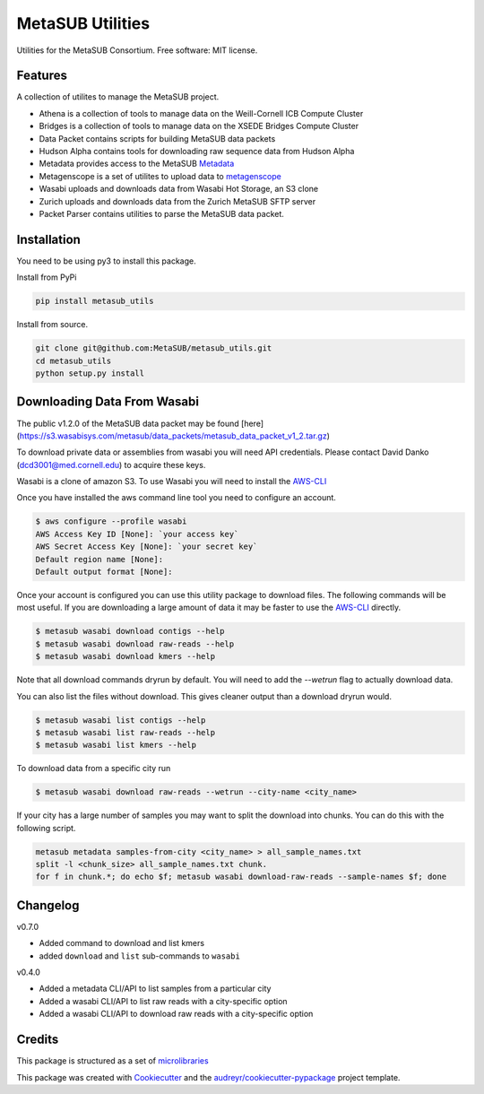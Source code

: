 =================
MetaSUB Utilities
=================


.. image:: https://img.shields.io/pypi/v/metasub_utils.svg
        :target: https://pypi.python.org/pypi/metasub_utils

.. image:: https://circleci.com/gh/MetaSUB/metasub_utils.svg?style=svg
        :target: https://circleci.com/gh/MetaSUB/metasub_utils

.. image:: https://www.codefactor.io/Content/badges/A.svg
        :target: https://www.codefactor.io/repository/github/metasub/metasub_utils

Utilities for the MetaSUB Consortium. Free software: MIT license.


Features
--------

A collection of utilites to manage the MetaSUB project.

- Athena is a collection of tools to manage data on the Weill-Cornell ICB Compute Cluster
- Bridges is a collection of tools to manage data on the XSEDE Bridges Compute Cluster
- Data Packet contains scripts for building MetaSUB data packets
- Hudson Alpha contains tools for downloading raw sequence data from Hudson Alpha
- Metadata provides access to the MetaSUB Metadata_
- Metagenscope is a set of utilites to upload data to metagenscope_
- Wasabi uploads and downloads data from Wasabi Hot Storage, an S3 clone
- Zurich uploads and downloads data from the Zurich MetaSUB SFTP server 
- Packet Parser contains utilities to parse the MetaSUB data packet.


Installation
------------

You need to be using py3 to install this package.

Install from PyPi

.. code-block:: bash

    pip install metasub_utils


Install from source.

.. code-block:: bash

    git clone git@github.com:MetaSUB/metasub_utils.git
    cd metasub_utils
    python setup.py install


Downloading Data From Wasabi
----------------------------

The public v1.2.0 of the MetaSUB data packet may be found [here](https://s3.wasabisys.com/metasub/data_packets/metasub_data_packet_v1_2.tar.gz)

To download private data or assemblies from wasabi you will need API credentials. Please contact David Danko (dcd3001@med.cornell.edu) to acquire these keys.

Wasabi is a clone of amazon S3. To use Wasabi you will need to install the AWS-CLI_

Once you have installed the aws command line tool you need to configure an account.

.. code-block:: bash

    $ aws configure --profile wasabi
    AWS Access Key ID [None]: `your access key`
    AWS Secret Access Key [None]: `your secret key`
    Default region name [None]: 
    Default output format [None]:
    
Once your account is configured you can use this utility package to download files. The following commands will be most useful. If you are downloading a large amount of data it may be faster to use the AWS-CLI_ directly.

.. code-block:: bash

    $ metasub wasabi download contigs --help
    $ metasub wasabi download raw-reads --help
    $ metasub wasabi download kmers --help
    
Note that all download commands dryrun by default. You will need to add the `--wetrun` flag to actually download data.

You can also list the files without download. This gives cleaner output than a download dryrun would.

.. code-block:: bash

    $ metasub wasabi list contigs --help
    $ metasub wasabi list raw-reads --help
    $ metasub wasabi list kmers --help

To download data from a specific city run

.. code-block:: bash

    $ metasub wasabi download raw-reads --wetrun --city-name <city_name>


If your city has a large number of samples you may want to split the download into chunks. You can do this with the following script.

.. code-block:: bash

    metasub metadata samples-from-city <city_name> > all_sample_names.txt
    split -l <chunk_size> all_sample_names.txt chunk.
    for f in chunk.*; do echo $f; metasub wasabi download-raw-reads --sample-names $f; done


Changelog
---------

v0.7.0

- Added command to download and list kmers
- added ``download`` and ``list`` sub-commands to ``wasabi``

v0.4.0

- Added a metadata CLI/API to list samples from a particular city
- Added a wasabi CLI/API to list raw reads with a city-specific option
- Added a wasabi CLI/API to download raw reads with a city-specific option


Credits
---------

This package is structured as a set of microlibraries_

This package was created with Cookiecutter_ and the `audreyr/cookiecutter-pypackage`_ project template.

.. _metadata: https://github.com/MetaSUB/MetaSUB-metadata
.. _metagenscope: https://www.metagenscope.com/
.. _microlibraries: https://blog.shazam.com/python-microlibs-5be9461ad979
.. _Cookiecutter: https://github.com/audreyr/cookiecutter
.. _`audreyr/cookiecutter-pypackage`: https://github.com/audreyr/cookiecutter-pypackage
.. _AWS-CLI: https://docs.aws.amazon.com/cli/latest/userguide/installing.html
